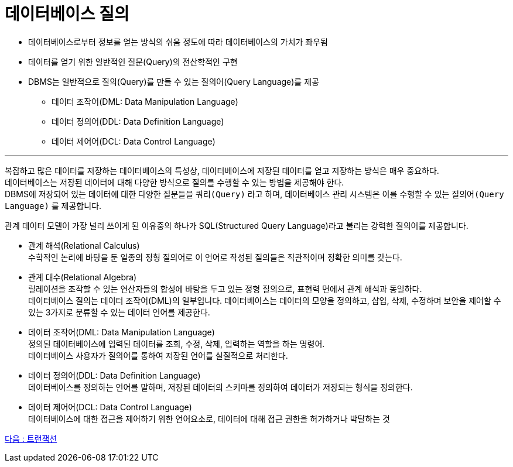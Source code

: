 = 데이터베이스 질의

* 데이터베이스로부터 정보를 얻는 방식의 쉬움 정도에 따라 데이터베이스의 가치가 좌우됨
* 데이터를 얻기 위한 일반적인 질문(Query)의 전산학적인 구현
* DBMS는 일반적으로 질의(Query)를 만들 수 있는 질의어(Query Language)를 제공
** 데이터 조작어(DML: Data Manipulation Language)
** 데이터 정의어(DDL: Data Definition Language)
** 데이터 제어어(DCL: Data Control Language)

---

복잡하고 많은 데이터를 저장하는 데이터베이스의 특성상, 데이터베이스에 저장된 데이터를 얻고 저장하는 방식은 매우 중요하다. +
데이터베이스는 저장된 데이터에 대해 다양한 방식으로 질의를 수행할 수 있는 방법을 제공해야 한다. +
DBMS에 저장되어 있는 데이터에 대한 다양한 질문들을 `쿼리(Query)` 라고 하며, 데이터베이스 관리 시스템은 이를 수행할 수 있는 `질의어(Query Language)` 를 제공합니다.

관계 데이터 모델이 가장 널리 쓰이게 된 이유중의 하나가 SQL(Structured Query Language)라고 불리는 강력한 질의어를 제공합니다.

* 관계 해석(Relational Calculus) +
수학적인 논리에 바탕을 둔 일종의 정형 질의어로 이 언어로 작성된 질의들은 직관적이며 정확한 의미를 갖는다.
* 관계 대수(Relational Algebra) +
릴레이션을 조작할 수 있는 연산자들의 합성에 바탕을 두고 있는 정형 질의으로, 표현력 면에서 관계 해석과 동일하다. +
데이터베이스 질의는 데이터 조작어(DML)의 일부입니다. 데이터베이스는 데이터의 모양을 정의하고, 삽입, 삭제, 수정하며 보안을 제어할 수 있는 3가지로 분류할 수 있는 데이터 언어를 제공한다.
* 데이터 조작어(DML: Data Manipulation Language) +
정의된 데이터베이스에 입력된 데이터를 조회, 수정, 삭제, 입력하는 역할을 하는 명령어. +
데이터베이스 사용자가 질의어를 통하여 저장된 언어를 실질적으로 처리한다.
* 데이터 정의어(DDL: Data Definition Language) +
데이터베이스를 정의하는 언어를 말하며, 저장된 데이터의 스키마를 정의하여 데이터가 저장되는 형식을 정의한다.
* 데이터 제어어(DCL: Data Control Language) +
데이터베이스에 대한 접근을 제어하기 위한 언어요소로, 데이터에 대해 접근 권한을 허가하거나 박탈하는 것

link:07_transection.adoc[다음 : 트랜잭션]
